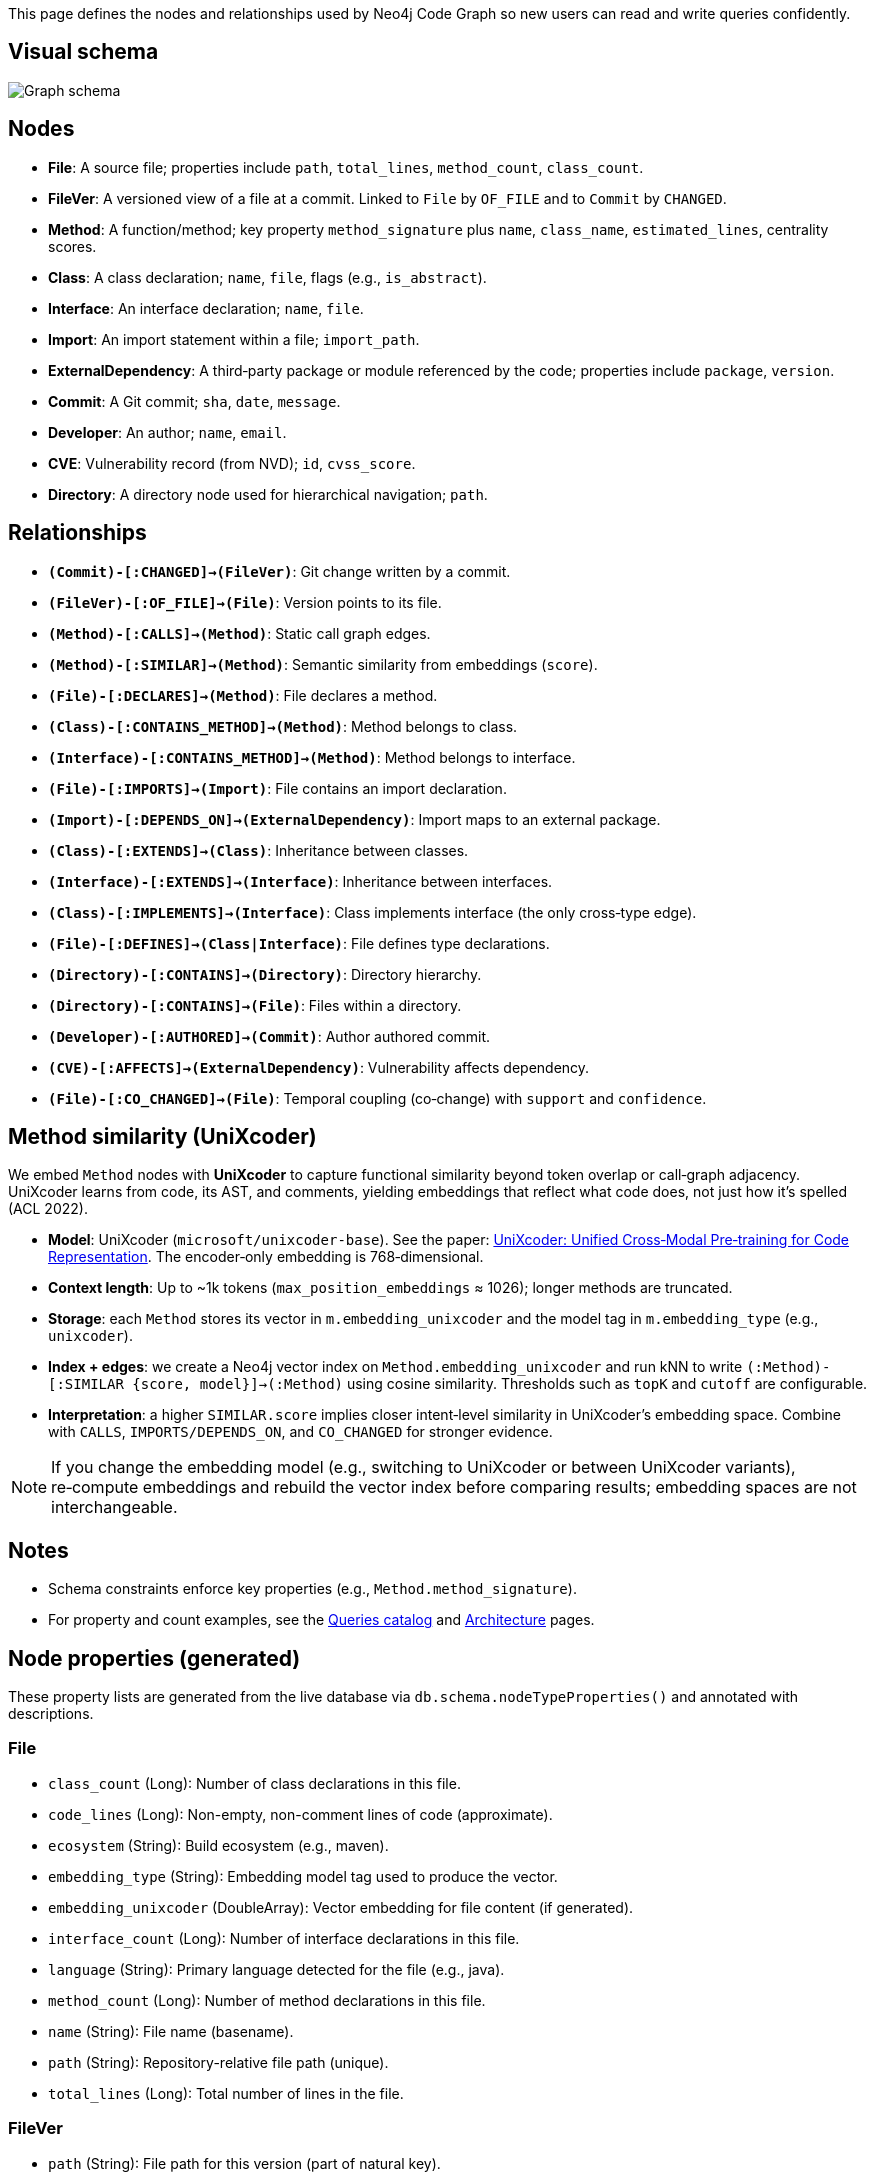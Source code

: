 This page defines the nodes and relationships used by Neo4j Code Graph so new users can read and write queries confidently.

== Visual schema

image::schema/arrows-schema.png[Graph schema,align=center]

== Nodes

- *File*: A source file; properties include `path`, `total_lines`, `method_count`, `class_count`.
- *FileVer*: A versioned view of a file at a commit. Linked to `File` by `OF_FILE` and to `Commit` by `CHANGED`.
- *Method*: A function/method; key property `method_signature` plus `name`, `class_name`, `estimated_lines`, centrality scores.
- *Class*: A class declaration; `name`, `file`, flags (e.g., `is_abstract`).
- *Interface*: An interface declaration; `name`, `file`.
- *Import*: An import statement within a file; `import_path`.
- *ExternalDependency*: A third‑party package or module referenced by the code; properties include `package`, `version`.
- *Commit*: A Git commit; `sha`, `date`, `message`.
- *Developer*: An author; `name`, `email`.
- *CVE*: Vulnerability record (from NVD); `id`, `cvss_score`.
- *Directory*: A directory node used for hierarchical navigation; `path`.

== Relationships

// Core, high-frequency edges
- *`(Commit)-[:CHANGED]->(FileVer)`*: Git change written by a commit.
- *`(FileVer)-[:OF_FILE]->(File)`*: Version points to its file.
- *`(Method)-[:CALLS]->(Method)`*: Static call graph edges.
- *`(Method)-[:SIMILAR]->(Method)`*: Semantic similarity from embeddings (`score`).
- *`(File)-[:DECLARES]->(Method)`*: File declares a method.
- *`(Class)-[:CONTAINS_METHOD]->(Method)`*: Method belongs to class.
- *`(Interface)-[:CONTAINS_METHOD]->(Method)`*: Method belongs to interface.
- *`(File)-[:IMPORTS]->(Import)`*: File contains an import declaration.
- *`(Import)-[:DEPENDS_ON]->(ExternalDependency)`*: Import maps to an external package.

// Type and hierarchy
- *`(Class)-[:EXTENDS]->(Class)`*: Inheritance between classes.
- *`(Interface)-[:EXTENDS]->(Interface)`*: Inheritance between interfaces.
- *`(Class)-[:IMPLEMENTS]->(Interface)`*: Class implements interface (the only cross‑type edge).
- *`(File)-[:DEFINES]->(Class|Interface)`*: File defines type declarations.
- *`(Directory)-[:CONTAINS]->(Directory)`*: Directory hierarchy.
- *`(Directory)-[:CONTAINS]->(File)`*: Files within a directory.

// People and security
- *`(Developer)-[:AUTHORED]->(Commit)`*: Author authored commit.
- *`(CVE)-[:AFFECTS]->(ExternalDependency)`*: Vulnerability affects dependency.

// Derived analyses
- *`(File)-[:CO_CHANGED]->(File)`*: Temporal coupling (co‑change) with `support` and `confidence`.

== Method similarity (UniXcoder)

We embed `Method` nodes with *UniXcoder* to capture functional similarity beyond token overlap or call‑graph adjacency. UniXcoder learns from code, its AST, and comments, yielding embeddings that reflect what code does, not just how it’s spelled (ACL 2022).

- *Model*: UniXcoder (`microsoft/unixcoder-base`). See the paper: https://arxiv.org/abs/2203.03850[UniXcoder: Unified Cross‑Modal Pre‑training for Code Representation]. The encoder‑only embedding is 768‑dimensional.
- *Context length*: Up to ~1k tokens (`max_position_embeddings` ≈ 1026); longer methods are truncated.
- *Storage*: each `Method` stores its vector in `m.embedding_unixcoder` and the model tag in `m.embedding_type` (e.g., `unixcoder`).
- *Index + edges*: we create a Neo4j vector index on `Method.embedding_unixcoder` and run kNN to write `(:Method)-[:SIMILAR {score, model}]->(:Method)` using cosine similarity. Thresholds such as `topK` and `cutoff` are configurable.
- *Interpretation*: a higher `SIMILAR.score` implies closer intent‑level similarity in UniXcoder’s embedding space. Combine with `CALLS`, `IMPORTS/DEPENDS_ON`, and `CO_CHANGED` for stronger evidence.

NOTE: If you change the embedding model (e.g., switching to UniXcoder or between UniXcoder variants), re‑compute embeddings and rebuild the vector index before comparing results; embedding spaces are not interchangeable.

== Notes

- Schema constraints enforce key properties (e.g., `Method.method_signature`).
- For property and count examples, see the xref:queries/index.adoc[Queries catalog] and xref:architecture.adoc[Architecture] pages.

// BEGIN GENERATED: NODE_PROPERTIES

== Node properties (generated)

These property lists are generated from the live database via `db.schema.nodeTypeProperties()` and annotated with descriptions.

=== File
- `class_count` (Long): Number of class declarations in this file.
- `code_lines` (Long): Non-empty, non-comment lines of code (approximate).
- `ecosystem` (String): Build ecosystem (e.g., maven).
- `embedding_type` (String): Embedding model tag used to produce the vector.
- `embedding_unixcoder` (DoubleArray): Vector embedding for file content (if generated).
- `interface_count` (Long): Number of interface declarations in this file.
- `language` (String): Primary language detected for the file (e.g., java).
- `method_count` (Long): Number of method declarations in this file.
- `name` (String): File name (basename).
- `path` (String): Repository-relative file path (unique).
- `total_lines` (Long): Total number of lines in the file.

=== FileVer
- `path` (String): File path for this version (part of natural key).
- `sha` (String): Commit SHA that produced this file version (part of natural key).

=== Method
- `betweenness_score` (Double): Betweenness centrality score on the call graph.
- `class_name` (String): Declaring class name (if applicable).
- `containing_type` (String): Declaring type (class or interface) name when known.
- `embedding_type` (String): Embedding model tag used to produce the vector.
- `embedding_unixcoder` (DoubleArray): Vector embedding for method body (if generated).
- `estimated_lines` (Long): Approximate number of source lines in the method.
- `file` (String): Repository-relative file path containing the method.
- `id` (String): Internal identifier mirroring the signature for convenience.
- `in_degree` (Long): Number of distinct incoming CALLS.
- `is_abstract` (Boolean): True if the method is abstract.
- `is_final` (Boolean): True if the method is final.
- `is_private` (Boolean): True if the method is private.
- `is_public` (Boolean): True if the method is public.
- `is_static` (Boolean): True if the method is static.
- `line` (Long): Line number where the method starts.
- `method_signature` (String): Stable unique signature for the method (unique).
- `modifiers` (StringArray): List of Java modifiers present on the method.
- `name` (String): Method name.
- `out_degree` (Long): Number of distinct outgoing CALLS.
- `pagerank_score` (Double): PageRank centrality score on the call graph.
- `return_type` (String): Declared return type.
- `similarityCommunity` (Long): Community id from similarity clustering (Louvain).
- `total_degree` (Long): Sum of in_degree and out_degree.

=== Class
- `estimated_lines` (Long): Approximate number of lines spanned by the class.
- `file` (String): Repository-relative file path declaring the class.
- `is_abstract` (Boolean): True if the class is abstract.
- `is_final` (Boolean): True if the class is final.
- `line` (Long): Line number where the class starts.
- `modifiers` (StringArray): List of Java modifiers present on the class.
- `name` (String): Class name (unique with file).

=== Interface
- `file` (String): Repository-relative file path declaring the interface.
- `line` (Long): Line number where the interface starts.
- `method_count` (Long): Number of declared methods in the interface.
- `modifiers` (StringArray): List of Java modifiers present on the interface.
- `name` (String): Interface name (unique with file).

=== Import
- `import_path` (String): Imported type or package path (unique).
- `import_type` (String): One of internal|external (derived from analysis).
- `is_static` (Boolean): True for static imports.
- `is_wildcard` (Boolean): True if the import uses wildcard syntax (e.g., *).

=== ExternalDependency
- `ecosystem` (String): Dependency ecosystem (e.g., maven).
- `language` (String): Programming language associated with the dependency graph.
- `package` (String): Base package or coordinate identifying the dependency (unique).

=== Commit
- `date` (DateTime): Commit timestamp (datetime).
- `message` (String): Commit message.
- `sha` (String): Commit SHA (unique).

=== Developer
- `email` (String): Author email (unique).
- `name` (String): Author display name.

=== CVE
- `cvss_score` (Double): CVSS base score (0-10).
- `cvss_vector` (String): Derived or auxiliary property written by specific stages.
- `description` (String): Short description from NVD.
- `id` (String): CVE identifier (unique).
- `published` (String): Published date/time from NVD.
- `severity` (String): Severity classification (e.g., CRITICAL, HIGH).
- `updated_at` (DateTime): Derived or auxiliary property written by specific stages.

=== Directory
- `path` (String): Directory path relative to repository root (unique).
// END GENERATED: NODE_PROPERTIES



